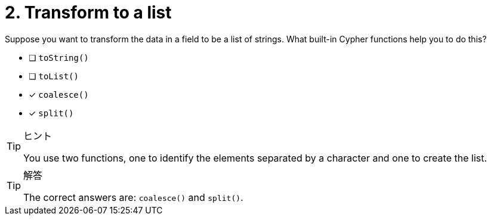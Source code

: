 [.question]
= 2. Transform to a list

Suppose you want to transform the data in a field to be a list of strings. What built-in Cypher functions help you to do this?

* [ ] `toString()`
* [ ] `toList()`
* [x] `coalesce()`
* [x] `split()`

[TIP,role=hint]
.ヒント
====
You use two functions, one to identify the elements separated by a character and one to create the list.
====

[TIP,role=solution]
.解答
====
The correct answers are: `coalesce()` and `split()`.
====